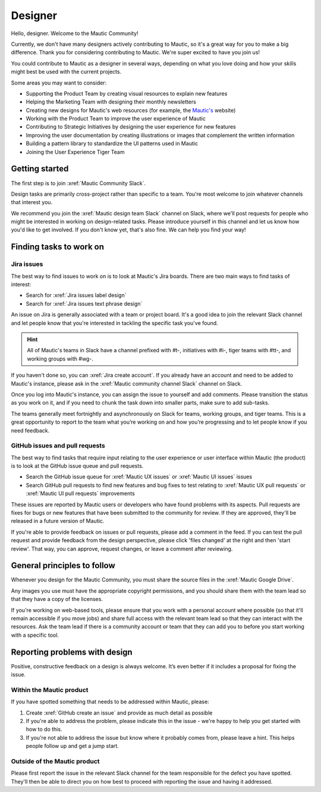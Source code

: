 Designer
########

.. vale off

Hello, designer. Welcome to the Mautic Community!

Currently, we don't have many designers actively contributing to Mautic, so it's a great way for you to make a big difference. Thank you for considering contributing to Mautic. We're super excited to have you join us!

.. vale on

You could contribute to Mautic as a designer in several ways, depending on what you love doing and how your skills might best be used with the current projects.

Some areas you may want to consider:

- Supporting the Product Team by creating visual resources to explain new features
- Helping the Marketing Team with designing their monthly newsletters
- Creating new designs for Mautic's web resources (for example, the `Mautic's`_ website)
  
  .. _Mautic's: https://www.mautic.org  
- Working with the Product Team to improve the user experience of Mautic 
- Contributing to Strategic Initiatives by designing the user experience for new features
- Improving the user documentation by creating illustrations or images that complement the written information
- Building a pattern library to standardize the UI patterns used in Mautic
- Joining the User Experience Tiger Team

Getting started
***************

The first step is to join :xref:`Mautic Community Slack`.

Design tasks are primarily cross-project rather than specific to a team. You're most welcome to join whatever channels that interest you.

.. vale off

We recommend you join the :xref:`Mautic design team Slack` channel on Slack, where we'll post requests for people who might be interested in working on design-related tasks. Please introduce yourself in this channel and let us know how you'd like to get involved. If you don't know yet, that's also fine. We can help you find your way!

.. vale on

Finding tasks to work on
************************

Jira issues
===========

The best way to find issues to work on is to look at Mautic's Jira boards. There are two main ways to find tasks of interest:

- Search for :xref:`Jira issues label design`
- Search for :xref:`Jira issues text phrase design`

An issue on Jira is generally associated with a team or project board. It's a good idea to join the relevant Slack channel and let people know that you're interested in tackling the specific task you've found.

.. hint::

  All of Mautic's teams in Slack have a channel prefixed with #t-, initiatives with #i-, tiger teams with #tt-, and working groups with #wg-.

If you haven't done so, you can :xref:`Jira create account`. If you already have an account and need to be added to Mautic's instance, please ask in the :xref:`Mautic community channel Slack` channel on Slack.

Once you log into Mautic's instance, you can assign the issue to yourself and add comments. Please transition the status as you work on it, and if you need to chunk the task down into smaller parts, make sure to add sub-tasks.

The teams generally meet fortnightly and asynchronously on Slack for teams, working groups, and tiger teams. This is a great opportunity to report to the team what you’re working on and how you’re progressing and to let people know if you need feedback.

GitHub issues and pull requests
===============================

The best way to find tasks that require input relating to the user experience or user interface within Mautic (the product) is to look at the GitHub issue queue and pull requests.

- Search the GitHub issue queue for :xref:`Mautic UX issues` or :xref:`Mautic UI issues` issues
- Search GitHub pull requests to find new features and bug fixes to test relating to :xref:`Mautic UX pull requests` or :xref:`Mautic UI pull requests` improvements

These issues are reported by Mautic users or developers who have found problems with its aspects. Pull requests are fixes for bugs or new features that have been submitted to the community for review. If they are approved, they'll be released in a future version of Mautic.

If you're able to provide feedback on issues or pull requests, please add a comment in the feed. If you can test the pull request and provide feedback from the design perspective, please click 'files changed' at the right and then 'start review'. That way, you can approve, request changes, or leave a comment after reviewing.

.. [//]: # TODO: Add a link to documentation on how to test PRs

General principles to follow
****************************

Whenever you design for the Mautic Community, you must share the source files in the :xref:`Mautic Google Drive`.

Any images you use must have the appropriate copyright permissions, and you should share them with the team lead so that they have a copy of the licenses.

If you're working on web-based tools, please ensure that you work with a personal account where possible (so that it'll remain accessible if you move jobs) and share full access with the relevant team lead so that they can interact with the resources. Ask the team lead if there is a community account or team that they can add you to before you start working with a specific tool.

Reporting problems with design
******************************

Positive, constructive feedback on a design is always welcome. It’s even better if it includes a proposal for fixing the issue.

.. vale off

Within the Mautic product
=========================

.. vale on

If you have spotted something that needs to be addressed within Mautic, please:

1. Create :xref:`GitHub create an issue` and provide as much detail as possible
2. If you're able to address the problem, please indicate this in the issue - we're happy to help you get started with how to do this.
3. If you're not able to address the issue but know where it probably comes from, please leave a hint. This helps people follow up and get a jump start.

.. vale off

Outside of the Mautic product
=============================

.. vale on

Please first report the issue in the relevant Slack channel for the team responsible for the defect you have spotted. They'll then be able to direct you on how best to proceed with reporting the issue and having it addressed.
